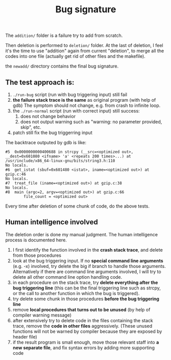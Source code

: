 #+TITLE: Bug signature

The =addition/= folder is a failure try to add from scratch.

Then deletion is performed to =deletion/= folder.
At the last of deletion, I feel it's the time to use "addition" again from current "deletion",
to merge all the codes into one file (actually get rid of other files and the makefile).

the =newadd/= directory contains the final bug signature.

** The test approach is:
1. =./run-bug= script (run with bug triggering input) still fail
2. *the failure stack trace is the same* as original program (with help of gdb)
   The symptom should not change, e.g. from crash to infinite loop.
3. the =./run-normal= script (run with correct input) still success:
  1. does not change behavior
  2. does not output warning such as "warning: no parameter provided, skip", etc.
4. patch still fix the bug triggerring input

The backtrace outputed by gdb is like:
#+BEGIN_EXAMPLE
#5  0x0000000000400688 in strcpy (__src=<optimized out>, __dest=0x601080 <ifname> 'a' <repeats 200 times>...) at /usr/include/x86_64-linux-gnu/bits/string3.h:110
No locals.
#6  get_istat (sbuf=0x601480 <istat>, iname=<optimized out>) at gzip.c:46
No locals.
#7  treat_file (iname=<optimized out>) at gzip.c:38
No locals.
#8  main (argc=2, argv=<optimized out>) at gzip.c:66
        file_count = <optimized out>
#+END_EXAMPLE

Every time after deletion of some chunk of code, do the above tests.

** Human intelligence involved
The deletion order is done my manual judgment.
The human intelligence process is documented here.

1. I first identify the function involved in the *crash stack trace*, and delete from those procedures
2. look at the bug triggering input. If no *special command line arguments* (e.g. -x) involved, try delete the big if branch to handle those arguments.
   Alternatively if there are command line arguments involved, I will try to delete all other command line option handling code.
3. in each procedure on the stack trace, try *delete everything after the bug triggering line*
   (this can be the final triggering line such as strcpy, or the call to another function in which the bug is triggered).
4. try delete some chunk in those procedures *before the bug triggering line*
5. remove *local procedures that turns out to be unused* (by help of compiler warning message)
6. after extensively try to delete code in the files containing the stack trace, remove the *code in other files* aggressively.
   (These unused functions will not be warned by compiler because they are exposed by header file)
7. if the result program is small enough, move those relevant staff into *a new separate file*, and fix syntax errors by adding more supporting code
